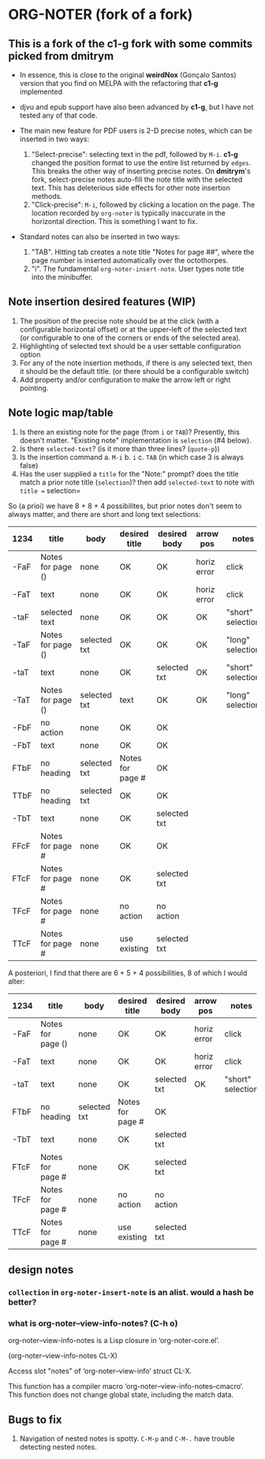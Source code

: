 * ORG-NOTER (fork of a fork)
** This is a fork of the *c1-g* fork with some commits picked from *dmitrym*
   - In essence, this is close to the original *weirdNox* (Gonçalo Santos)
     version that you find on MELPA with the refactoring that *c1-g* implemented

   - djvu and epub support have also been advanced by *c1-g*, but I have not
     tested any of that code.

   - The main new feature for PDF users is 2-D precise notes, which can be
     inserted in two ways:
     1. "Select-precise": selecting text in the pdf, followed by =M-i=.  *c1-g*
        changed the position format to use the entire list returned by =edges=.
        This breaks the other way of inserting precise notes.  On *dmitrym*'s
        fork, select-precise notes auto-fill the note title with the selected
        text.  This has deleterious side effects for other note insertion methods.
     2. "Click-precise": =M-i=, followed by clicking a location on the page.
        The location recorded by =org-noter= is typically inaccurate in the
        horizontal direction.  This is something I want to fix.


   - Standard notes can also be inserted in two ways:
     1. "TAB".  Hitting tab creates a note title "Notes for page ##", where the
        page number is inserted automatically over the octothorpes.
     2. "i".  The fundamental =org-noter-insert-note=.  User types note title
        into the minibuffer.

** Note insertion desired features (WIP)
   1. The position of the precise note should be at the click (with a
      configurable horizontal offset) or at the upper-left of the selected text
      (or configurable to one of the corners or ends of the selected area).
   2. Highlighting of selected text should be a user settable configuration option
   3. For any of the note insertion methods, if there is any selected text, then
      it should be the default title.  (or there should be a configurable
      switch)
   4. Add property and/or configuration to make the arrow left or right
      pointing.

** Note logic map/table
   1. Is there an existing note for the page (from =i= or =TAB=)?  Presently,
      this doesn't matter.  "Existing note" implementation is =selection= (#4
      below).
   2. Is there =selected-text=? (is it more than three lines? (=quote-p=))
   3. Is the insertion command
      a. =M-i=
      b. =i=
      c. =TAB= (in which case 3 is always false)
   4. Has the user supplied a =title= for the "Note:" prompt?
      does the title match a prior note title (=selection=)? then add
      =selected-text= to note with =title == selection=


   So (a prioi) we have 8 + 8 + 4 possibilites, but prior notes don't seem to
   always matter, and there are short and long text selections:
   | 1234 | title             | body         | desired title    | desired body | arrow pos   | notes             |
   |------+-------------------+--------------+------------------+--------------+-------------+-------------------|
   | -FaF | Notes for page () | none         | OK               | OK           | horiz error | click             |
   | -FaT | text              | none         | OK               | OK           | horiz error | click             |
   | -taF | selected text     | none         | OK               | OK           | OK          | "short" selection |
   | -TaF | Notes for page () | selected txt | OK               | OK           | OK          | "long" selection  |
   | -taT | text              | none         | OK               | selected txt | OK          | "short" selection |
   | -TaT | Notes for page () | selected txt | text             | OK           | OK          | "long" selection  |
   |------+-------------------+--------------+------------------+--------------+-------------+-------------------|
   | -FbF | no action         | none         | OK               | OK           |             |                   |
   | -FbT | text              | none         | OK               | OK           |             |                   |
   | FTbF | no heading        | selected txt | Notes for page # | OK           |             |                   |
   | TTbF | no heading        | selected txt | OK               | OK           |             |                   |
   | -TbT | text              | none         | OK               | selected txt |             |                   |
   |------+-------------------+--------------+------------------+--------------+-------------+-------------------|
   | FFcF | Notes for page #  | none         | OK               | OK           |             |                   |
   | FTcF | Notes for page #  | none         | OK               | selected txt |             |                   |
   | TFcF | Notes for page #  | none         | no action        | no action    |             |                   |
   | TTcF | Notes for page #  | none         | use existing     | selected txt |             |                   |

   A posteriori, I find that there are 6 + 5 + 4 possibilities, 8 of which I
   would alter:
   | 1234 | title             | body         | desired title    | desired body | arrow pos   | notes             |
   |------+-------------------+--------------+------------------+--------------+-------------+-------------------|
   | -FaF | Notes for page () | none         | OK               | OK           | horiz error | click             |
   | -FaT | text              | none         | OK               | OK           | horiz error | click             |
   | -taT | text              | none         | OK               | selected txt | OK          | "short" selection |
   |------+-------------------+--------------+------------------+--------------+-------------+-------------------|
   | FTbF | no heading        | selected txt | Notes for page # | OK           |             |                   |
   | -TbT | text              | none         | OK               | selected txt |             |                   |
   |------+-------------------+--------------+------------------+--------------+-------------+-------------------|
   | FTcF | Notes for page #  | none         | OK               | selected txt |             |                   |
   | TFcF | Notes for page #  | none         | no action        | no action    |             |                   |
   | TTcF | Notes for page #  | none         | use existing     | selected txt |             |                   |

** design notes

*** =collection= in =org-noter-insert-note= is an alist.  would a hash be better?

*** what is org-noter--view-info-notes? (C-h o)
    org-noter--view-info-notes is a Lisp closure in ‘org-noter-core.el’.

    (org-noter--view-info-notes CL-X)

    Access slot "notes" of ‘org-noter--view-info’ struct CL-X.

      This function has a compiler macro ‘org-noter--view-info-notes--cmacro’.
      This function does not change global state, including the match data.


** Bugs to fix
   1. Navigation of nested notes is spotty. =C-M-p= and =C-M-.= have trouble
      detecting nested notes.

